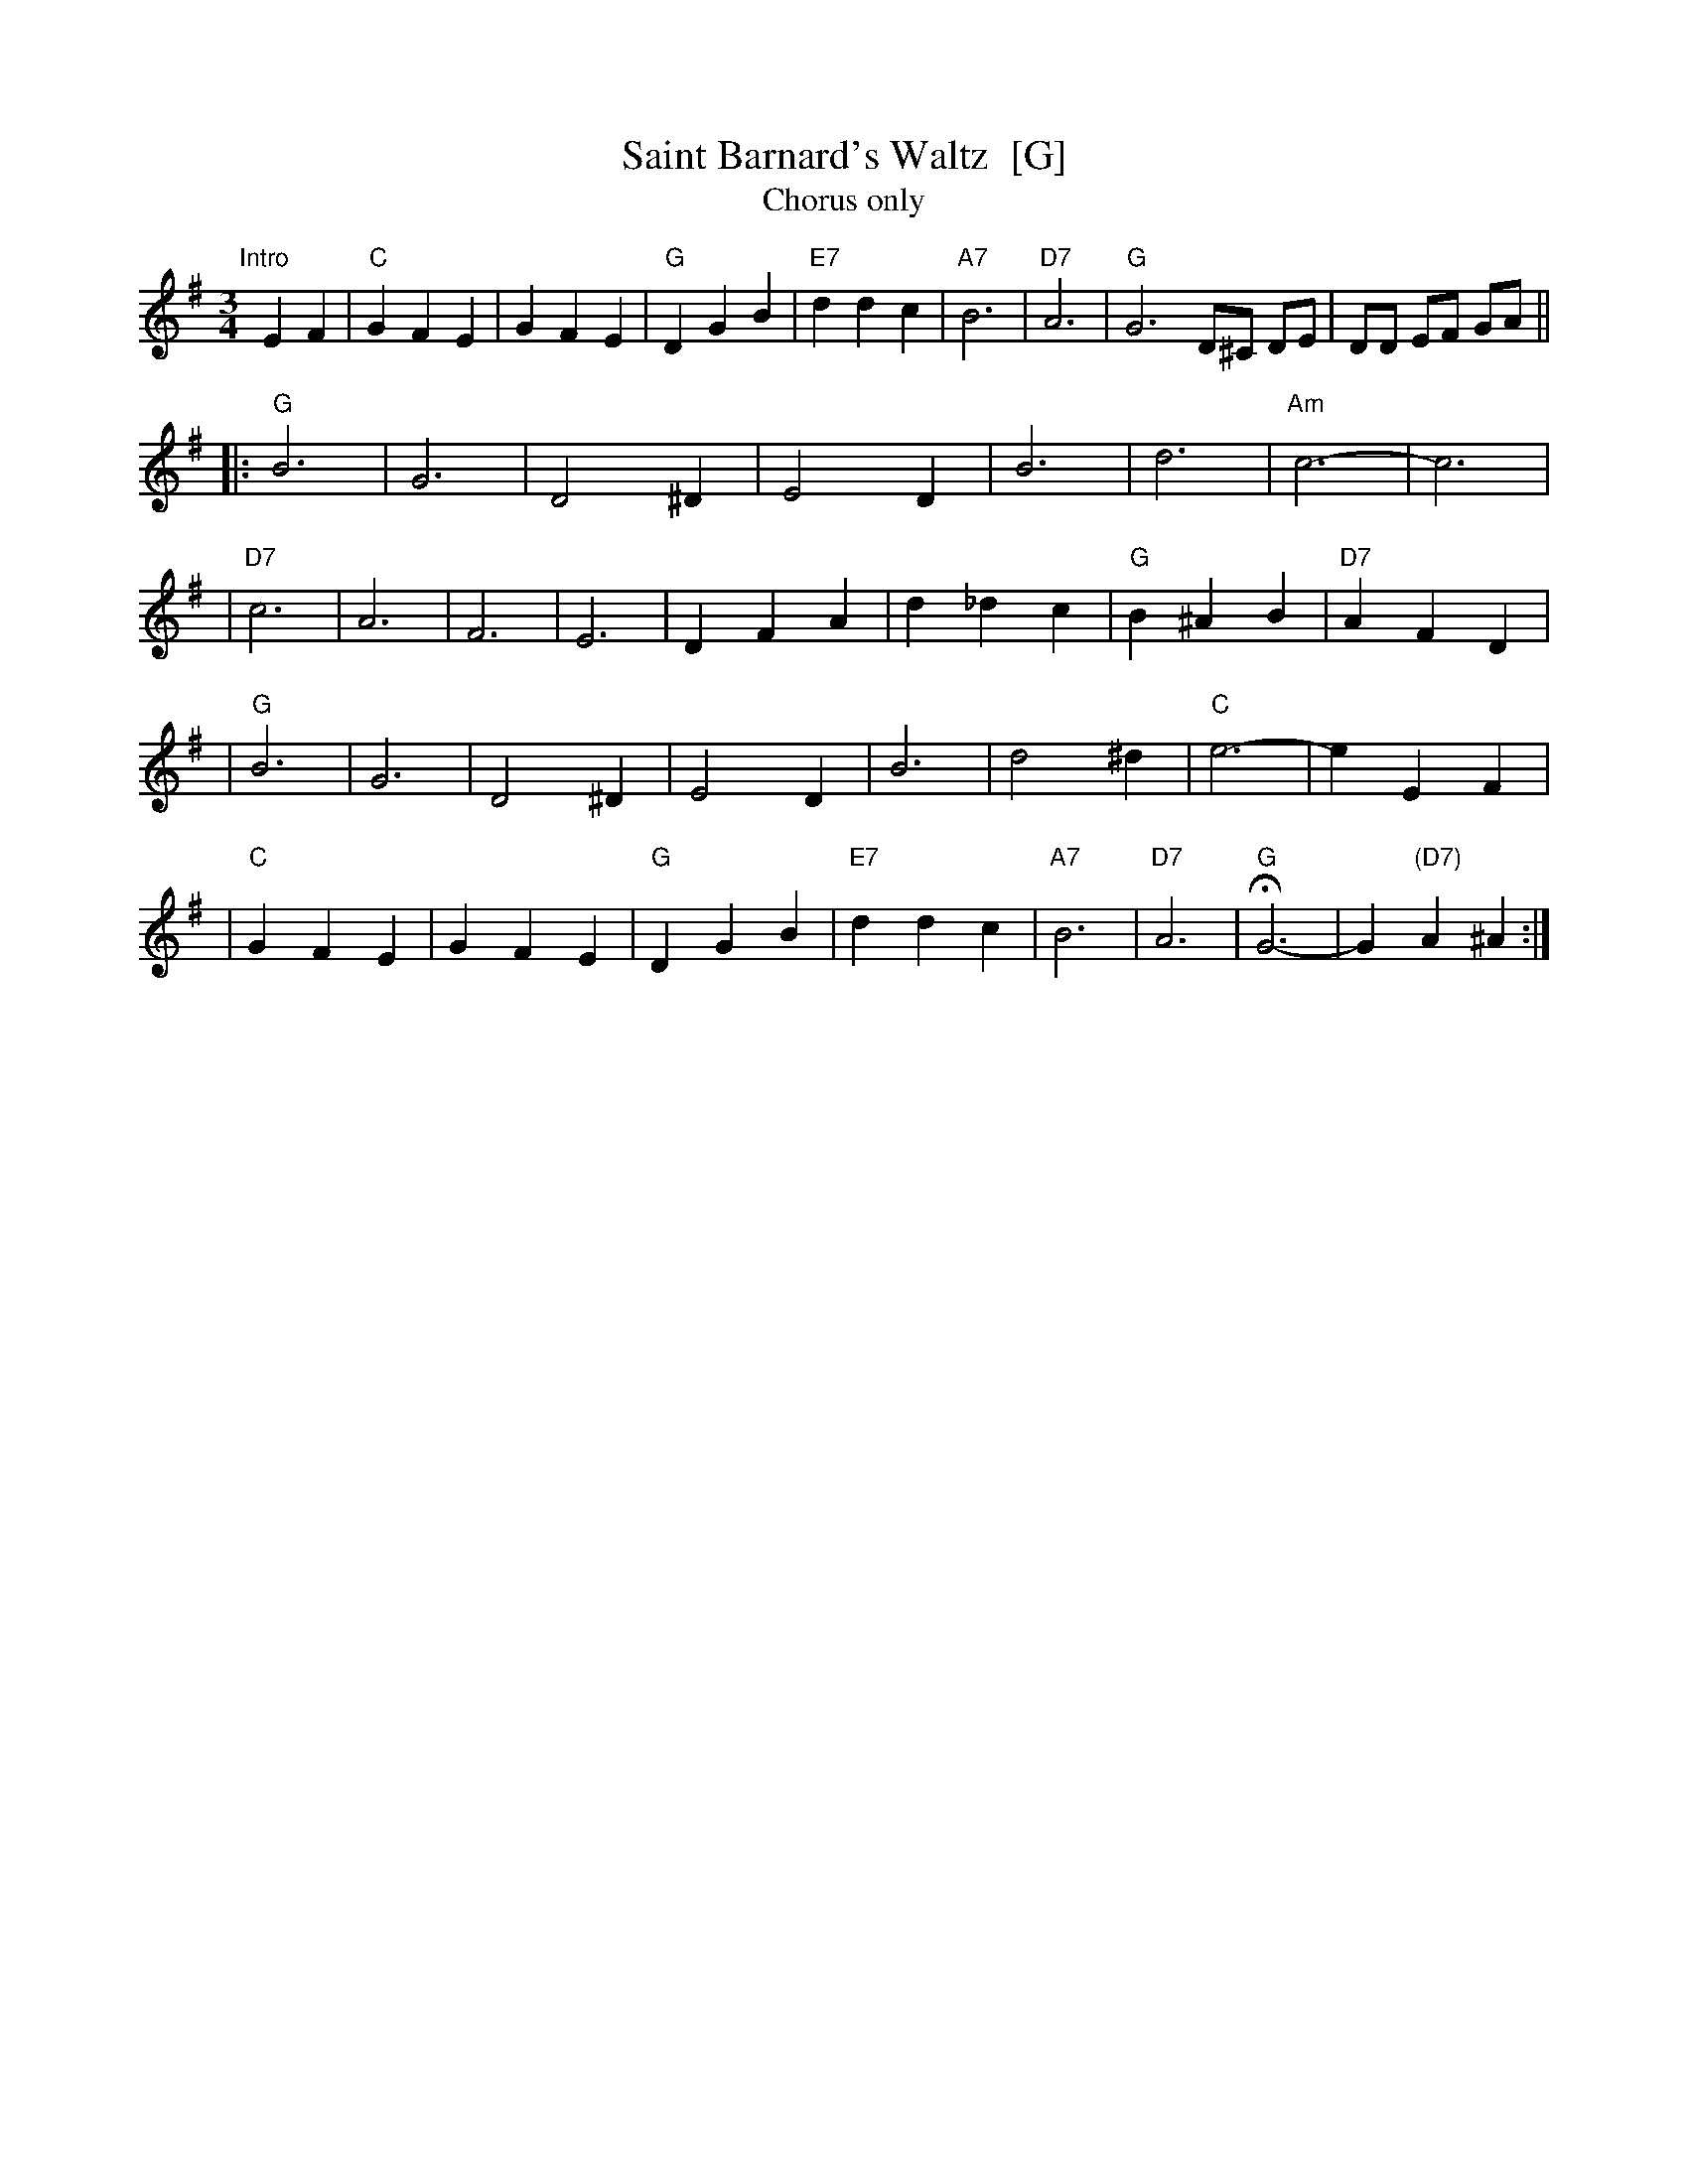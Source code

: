 X: 2
T: Saint Barnard's Waltz  [G]
T: Chorus only
R: waltz
Z: 1997 John Chambers <jc:trillian.mit.edu>
M: 3/4
L: 1/4
K: G
"Intro"[|]\
EF | "C"GFE | GFE | "G"DGB | "E7"ddc | "A7"B3 | "D7"A3 | "G"G3 D/^C/ D/E/ | D/D/ E/F/ G/A/ ||
|: "G"B3 | G3 | D2^D | E2D | B3 | d3 | "Am"c3- | c3 |
| "D7"c3 | A3 | F3 | E3 | DFA | d_dc | "G"B^AB | "D7"AFD |
| "G"B3 | G3 | D2^D | E2D | B3 | d2^d | "C"e3- | eEF |
| "C"GFE | GFE | "G"DGB | "E7"ddc | "A7"B3 | "D7"A3 | "G"HG3- | G"(D7)"A^A :|
